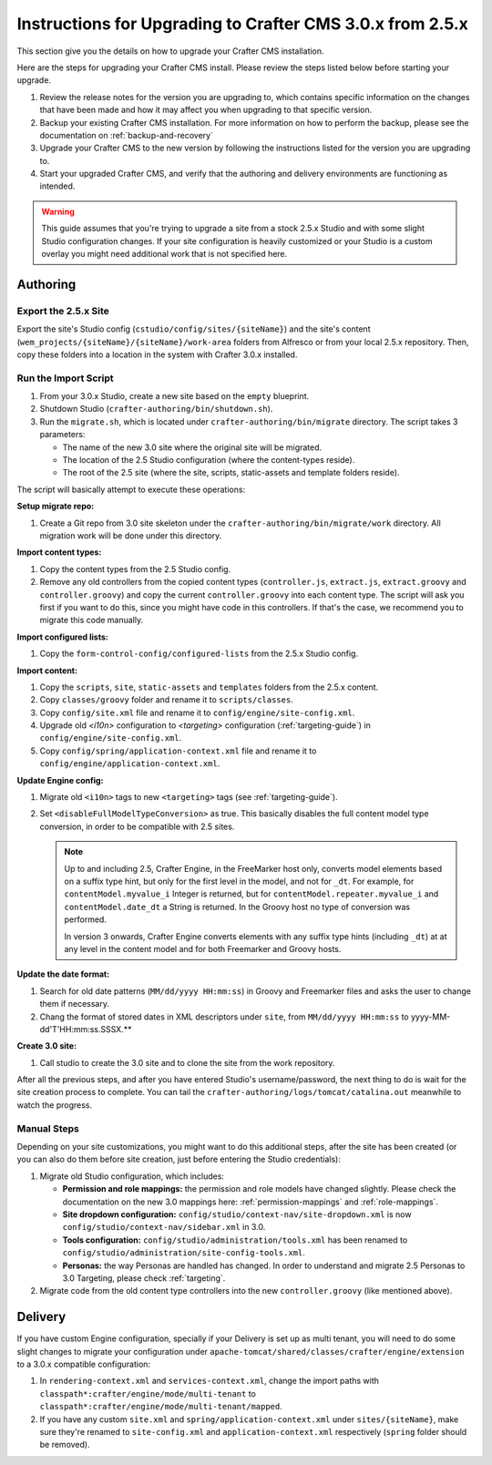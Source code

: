 ==========================================================
Instructions for Upgrading to Crafter CMS 3.0.x from 2.5.x
==========================================================
This section give you the details on how to upgrade your Crafter CMS installation.

Here are the steps for upgrading your Crafter CMS install.  Please review the steps listed below before starting your upgrade.

#. Review the release notes for the version you are upgrading to, which contains specific information on the changes that have been made and how it may affect you when upgrading to that specific version.
#. Backup your existing Crafter CMS installation.  For more information on how to perform the backup, please see the documentation on :ref:`backup-and-recovery`
#. Upgrade your Crafter CMS to the new version by following the instructions listed for the version you are upgrading to.
#. Start your upgraded Crafter CMS, and verify that the authoring and delivery environments are functioning as intended.


.. WARNING::
  This guide assumes that you're trying to upgrade a site from a stock 2.5.x Studio and with some slight Studio configuration changes. If your site
  configuration is heavily customized or your Studio is a custom overlay you might need additional work that is not specified here.

---------
Authoring
---------

^^^^^^^^^^^^^^^^^^^^^
Export the 2.5.x Site
^^^^^^^^^^^^^^^^^^^^^

Export the site's Studio config (``cstudio/config/sites/{siteName}``) and the site's content (``wem_projects/{siteName}/{siteName}/work-area`` folders
from Alfresco or from your local 2.5.x repository. Then, copy these folders into a location in the system with Crafter 3.0.x installed.

^^^^^^^^^^^^^^^^^^^^^
Run the Import Script
^^^^^^^^^^^^^^^^^^^^^

#. From your 3.0.x Studio, create a new site based on the ``empty`` blueprint.
#. Shutdown Studio (``crafter-authoring/bin/shutdown.sh``).
#. Run the ``migrate.sh``, which is located under ``crafter-authoring/bin/migrate`` directory. The script takes 3 parameters:

   - The name of the new 3.0 site where the original site will be migrated.
   - The location of the 2.5 Studio configuration (where the content-types reside).
   - The root of the 2.5 site (where the site, scripts, static-assets and template folders reside).

The script will basically attempt to execute these operations:

**Setup migrate repo:**

#. Create a Git repo from 3.0 site skeleton under the ``crafter-authoring/bin/migrate/work`` directory. All migration work will be done under this
   directory.

**Import content types:**

#. Copy the content types from the 2.5 Studio config.
#. Remove any old controllers from the copied content types (``controller.js``, ``extract.js``, ``extract.groovy`` and ``controller.groovy``) and copy
   the current ``controller.groovy`` into each content type. The script will ask you first if you want to do this, since you might have code in this
   controllers. If that's the case, we recommend you to migrate this code manually.

**Import configured lists:**

#. Copy the ``form-control-config/configured-lists`` from the 2.5.x Studio config.

**Import content:**

#. Copy the ``scripts``, ``site``, ``static-assets`` and ``templates`` folders from the 2.5.x content.
#. Copy ``classes/groovy`` folder and rename it to ``scripts/classes``.
#. Copy ``config/site.xml`` file and rename it to ``config/engine/site-config.xml``.
#. Upgrade old `<i10n>` configuration to `<targeting>` configuration (:ref:`targeting-guide`) in ``config/engine/site-config.xml``.
#. Copy ``config/spring/application-context.xml`` file and rename it to ``config/engine/application-context.xml``.

**Update Engine config:**

#. Migrate old ``<i10n>`` tags to new ``<targeting>`` tags (see :ref:`targeting-guide`).
#. Set ``<disableFullModelTypeConversion>`` as true. This basically disables the full content model type conversion, in order to be
   compatible with 2.5 sites.

   .. NOTE::
     Up to and including 2.5, Crafter Engine, in the FreeMarker host only, converts model elements based on a suffix type hint, but only
     for the first level in the model, and not for ``_dt``. For example, for ``contentModel.myvalue_i`` Integer is returned, but for
     ``contentModel.repeater.myvalue_i`` and ``contentModel.date_dt`` a String is returned. In the Groovy host no type of conversion
     was performed.

     In version 3 onwards, Crafter Engine converts elements with any suffix type hints (including ``_dt``) at at any level in the content
     model and for both Freemarker and Groovy hosts.

**Update the date format:**

#. Search for old date patterns (``MM/dd/yyyy HH:mm:ss``) in Groovy and Freemarker files and asks the user to change them if necessary.
#. Chang the format of stored dates in XML descriptors under ``site``, from ``MM/dd/yyyy HH:mm:ss`` to yyyy-MM-dd'T'HH:mm:ss.SSSX.**

**Create 3.0 site:**

#. Call studio to create the 3.0 site and to clone the site from the work repository.

After all the previous steps, and after you have entered Studio's username/password, the next thing to do is wait for the site creation
process to complete. You can tail the ``crafter-authoring/logs/tomcat/catalina.out`` meanwhile to watch the progress.

^^^^^^^^^^^^
Manual Steps
^^^^^^^^^^^^

Depending on your site customizations, you might want to do this additional steps, after the site has been created (or you can also do them
before site creation, just before entering the Studio credentials):

#. Migrate old Studio configuration, which includes:

   - **Permission and role mappings:** the permission and role models have changed slightly. Please check the documentation on the new 3.0 mappings
     here: :ref:`permission-mappings` and :ref:`role-mappings`.
   - **Site dropdown configuration:** ``config/studio/context-nav/site-dropdown.xml`` is now ``config/studio/context-nav/sidebar.xml`` in 3.0.
   - **Tools configuration:** ``config/studio/administration/tools.xml`` has been renamed to ``config/studio/administration/site-config-tools.xml``.
   - **Personas:** the way Personas are handled has changed. In order to understand and migrate 2.5 Personas to 3.0 Targeting, please check
     :ref:`targeting`.

#. Migrate code from the old content type controllers into the new ``controller.groovy`` (like mentioned above).

--------
Delivery
--------

If you have custom Engine configuration, specially if your Delivery is set up as multi tenant, you will need to do some slight changes to migrate your
configuration under ``apache-tomcat/shared/classes/crafter/engine/extension`` to a 3.0.x compatible configuration:

#. In ``rendering-context.xml`` and ``services-context.xml``, change the import paths with ``classpath*:crafter/engine/mode/multi-tenant`` to
   ``classpath*:crafter/engine/mode/multi-tenant/mapped``.
#. If you have any custom ``site.xml`` and ``spring/application-context.xml`` under ``sites/{siteName}``, make sure they're renamed to
   ``site-config.xml`` and ``application-context.xml`` respectively (``spring`` folder should be removed).

